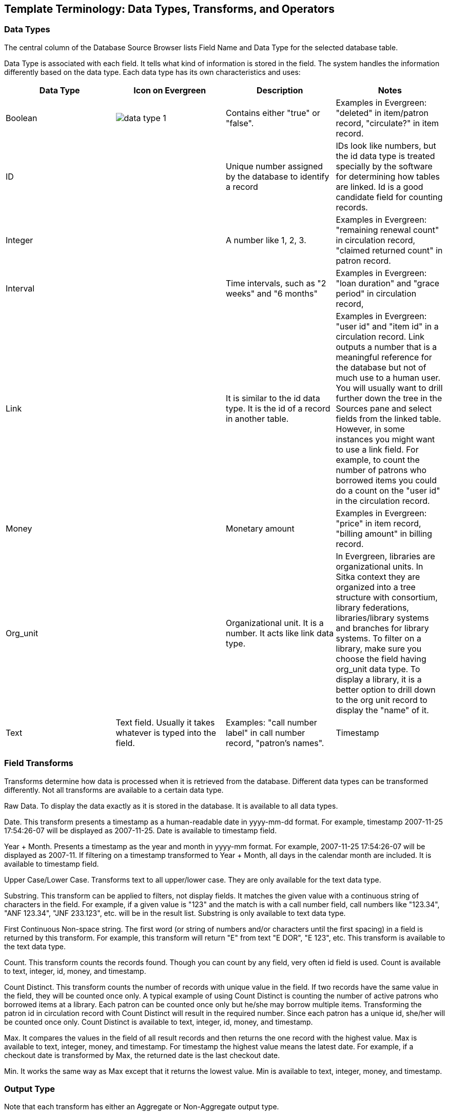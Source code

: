 [[template_terminology]]

Template Terminology: Data Types, Transforms, and Operators
------------------------------------------------------------

Data Types
~~~~~~~~~~

The central column of the Database Source Browser lists Field Name and Data Type for the selected database 
table.
 
 
Data Type is associated with each field. It tells what kind of information is stored in the field. The system 
handles the information differently based on the data type. Each data type has its own characteristics and 
uses:

[options="header"]
|============= 
|Data Type |Icon on Evergreen|Description    |Notes
|Boolean    a|image::images/report/data-type-1.png[]|Contains either "true" or "false".    |Examples in Evergreen: "deleted" in item/patron record, "circulate?" in item record.
|ID    ||Unique number assigned by the database to identify a record    |IDs look like numbers, but the id data type is treated specially by the software for determining how tables are linked. Id is a good candidate field for counting records.
|Integer    ||A number like 1, 2, 3.    |Examples in Evergreen: "remaining renewal count" in circulation record, "claimed returned count" in patron record.
|Interval    ||Time intervals, such as "2 weeks" and "6 months"    |Examples in Evergreen: "loan duration" and "grace period" in circulation record,
|Link    ||It is similar to the id data type. It is the id of a record in another table.    |Examples in Evergreen: "user id" and "item id" in a circulation record. Link outputs a number that is a meaningful reference for the database but not of much use to a human user. You will usually want to drill further down the tree in the Sources pane and select fields from the linked table. However, in some instances you might want to use a link field. For example, to count the number of patrons who borrowed items you could do a count on the "user id" in the circulation record.
|Money    ||Monetary amount    |Examples in Evergreen: "price" in item record, "billing amount" in billing record.
|Org_unit    ||Organizational unit. It is a number. It acts like link data type.    |In Evergreen, libraries are organizational units. In Sitka context they are organized into a tree structure with consortium, library federations, libraries/library systems and branches for library systems. To filter on a library, make sure you choose the field having org_unit data type. To display a library, it is a better option to drill down to the org unit record to display the "name" of it.
|Text    |Text field. Usually it takes whatever is typed into the field.    |Examples: "call number label" in call number record, "patron's names".
|Timestamp    ||A very detailed time such as 2007-11-25 17:54:26-07    |Example: checkout time in circulation record, last status date in item record.
|=============

Field Transforms
~~~~~~~~~~~~~~~~

Transforms determine how data is processed when it is retrieved from the database. Different data types can 
be transformed differently. Not all transforms are available to a certain data type.
 
 
Raw Data.  To display the data exactly as it is stored in the database. It is available to all data types.
 
Date.  This transform presents a timestamp as a human-readable date in yyyy-mm-dd format. For example, 
timestamp 2007-11-25 17:54:26-07 will be displayed as 2007-11-25. Date is available to timestamp field.
 
Year + Month.  Presents a timestamp as the year and month in yyyy-mm format. For example, 2007-11-25 
17:54:26-07 will be displayed as 2007-11. If filtering on a timestamp transformed to Year + Month, all 
days in the calendar month are included. It is available to timestamp field.
 
Upper Case/Lower Case.  Transforms text to all upper/lower case. They are only available for the text data 
type.
 
Substring.  This transform can be applied to filters, not display fields. It matches the given value with a 
continuous string of characters in the field. For example, if a given value is "123" and the match is with a 
call number field, call numbers like "123.34", "ANF 123.34", "JNF 233.123", etc. will be in the result list. 
Substring is only available to text data type.
 
First Continuous Non-space string.  The first word (or string of numbers and/or characters until the first 
spacing) in a field is returned by this transform. For example, this transform will return "E" from text 
"E DOR", "E 123", etc. This transform is available to the text data type.
 
Count.  This transform counts the records found. Though you can count by any field, very often id field is 
used. Count is available to text, integer, id, money, and timestamp.
 
Count Distinct.  This transform counts the number of records with unique value in the field. If two records 
have the same value in the field, they will be counted once only. A typical example of using Count Distinct 
is counting the number of active patrons who borrowed items at a library. Each patron can be counted once 
only but he/she may borrow multiple items. Transforming the patron id in circulation record with Count 
Distinct will result in the required number. Since each patron has a unique id, she/her will be counted once 
only. Count Distinct is available to text, integer, id, money, and timestamp.
 
Max. It compares the values in the field of all result records and then returns the one record with the 
highest value. Max is available to text, integer, money, and timestamp. For timestamp the highest value means 
the latest date. For example, if a checkout date is transformed by Max, the returned date is the last checkout 
date.
 
Min. It works the same way as Max except that it returns the lowest value. Min is available to text, integer, 
money, and timestamp.
 
Output Type
~~~~~~~~~~~

Note that each transform has either an Aggregate or Non-Aggregate output type.
 
 
Whether an output is Non-Aggregate or Aggregate depends on whether the output value relies on a single record 
or several records. It is Non-Aggregate if the result is strictly from a single record, while it is Aggregate 
if it is from several records. For example, the value of Count transform of circulation id will increase by 1 
whenever a record is found. So the output is Aggregate. The output of Max transform of checkout date is 
technically not aggregated, but there may be several records involved before the highest value is determined.
 
When used as filters, non-aggregate and aggregate types correspond to Base and Aggregate filters respectively. 
To see the difference between a base filter and an aggregate filter, imagine that you are creating a report to 
find out the popular items that were circulated more than 3 times last month. This would require a base filter 
to specify the month of interest and an aggregate filter on the count of circulation record on each item.
 
Operators
~~~~~~~~~

Operators describe how two pieces of data can be compared to each other. They are used when creating filters 
in a template to determine which records should be included in the result. The record is included when the 
comparation returns "TRUE". The possible ways of comparing data are related to data type and data transforms. 
Below are some commonly used operators.
 
Equals.  Compares two operands and returns TRUE if they are exactly the same.
 
In List.  It is similar to Equals, except it allows you specify multiple parameters and returns "TRUE" if the 
field is equal to any one of the given values.
 
Not In List .  It is the opposite of In List. Multiple parameters can be specified. TRUE will be returned only 
when none of the parameters is matched with the value in the field.
 
Greater Than.  This operator returns TRUE if a field is greater than your parameter. For text fields, the 
string is compared character by character in accordance with the general rule that numerical characters are 
smaller than alphabetical characters and upper case alphabeticals are smaller than lower case alphabeticals; 
for timestamps "Greater Than" can be thought of as "later than" or "after".
 
Less Than.  This operator returns TRUE if a field is less than, lower than, earlier than or smaller than your 
parameter.
 
Between.  Two parameters are required by this operator. TRUE is returned when the field value is Greater Than 
or Equal to the smaller given value and Less Than or Equal to the bigger given value. The smaller parameter 
should always comes first when filling in a filter with this operator. For example: between 3 and 5 is 
correct. Between 5 and 3 will return FALSE on the Reports interface. For timestamp earlier date always comes 
first.
 
Is NULL or Blank.  Returns TRUE for fields that contain no data or blank string. For most intents and purposes 
this operator should be used when there is no visible value in the field.
 
Contains Matching Substring.  This operator checks if any part of the field matches the given parameter. It is 
case-sensitive.
 
Contains Matching Substring (Ignore Case).  This operator is identical to Contains Matching Substring, except 
it is not case-sensitive.


